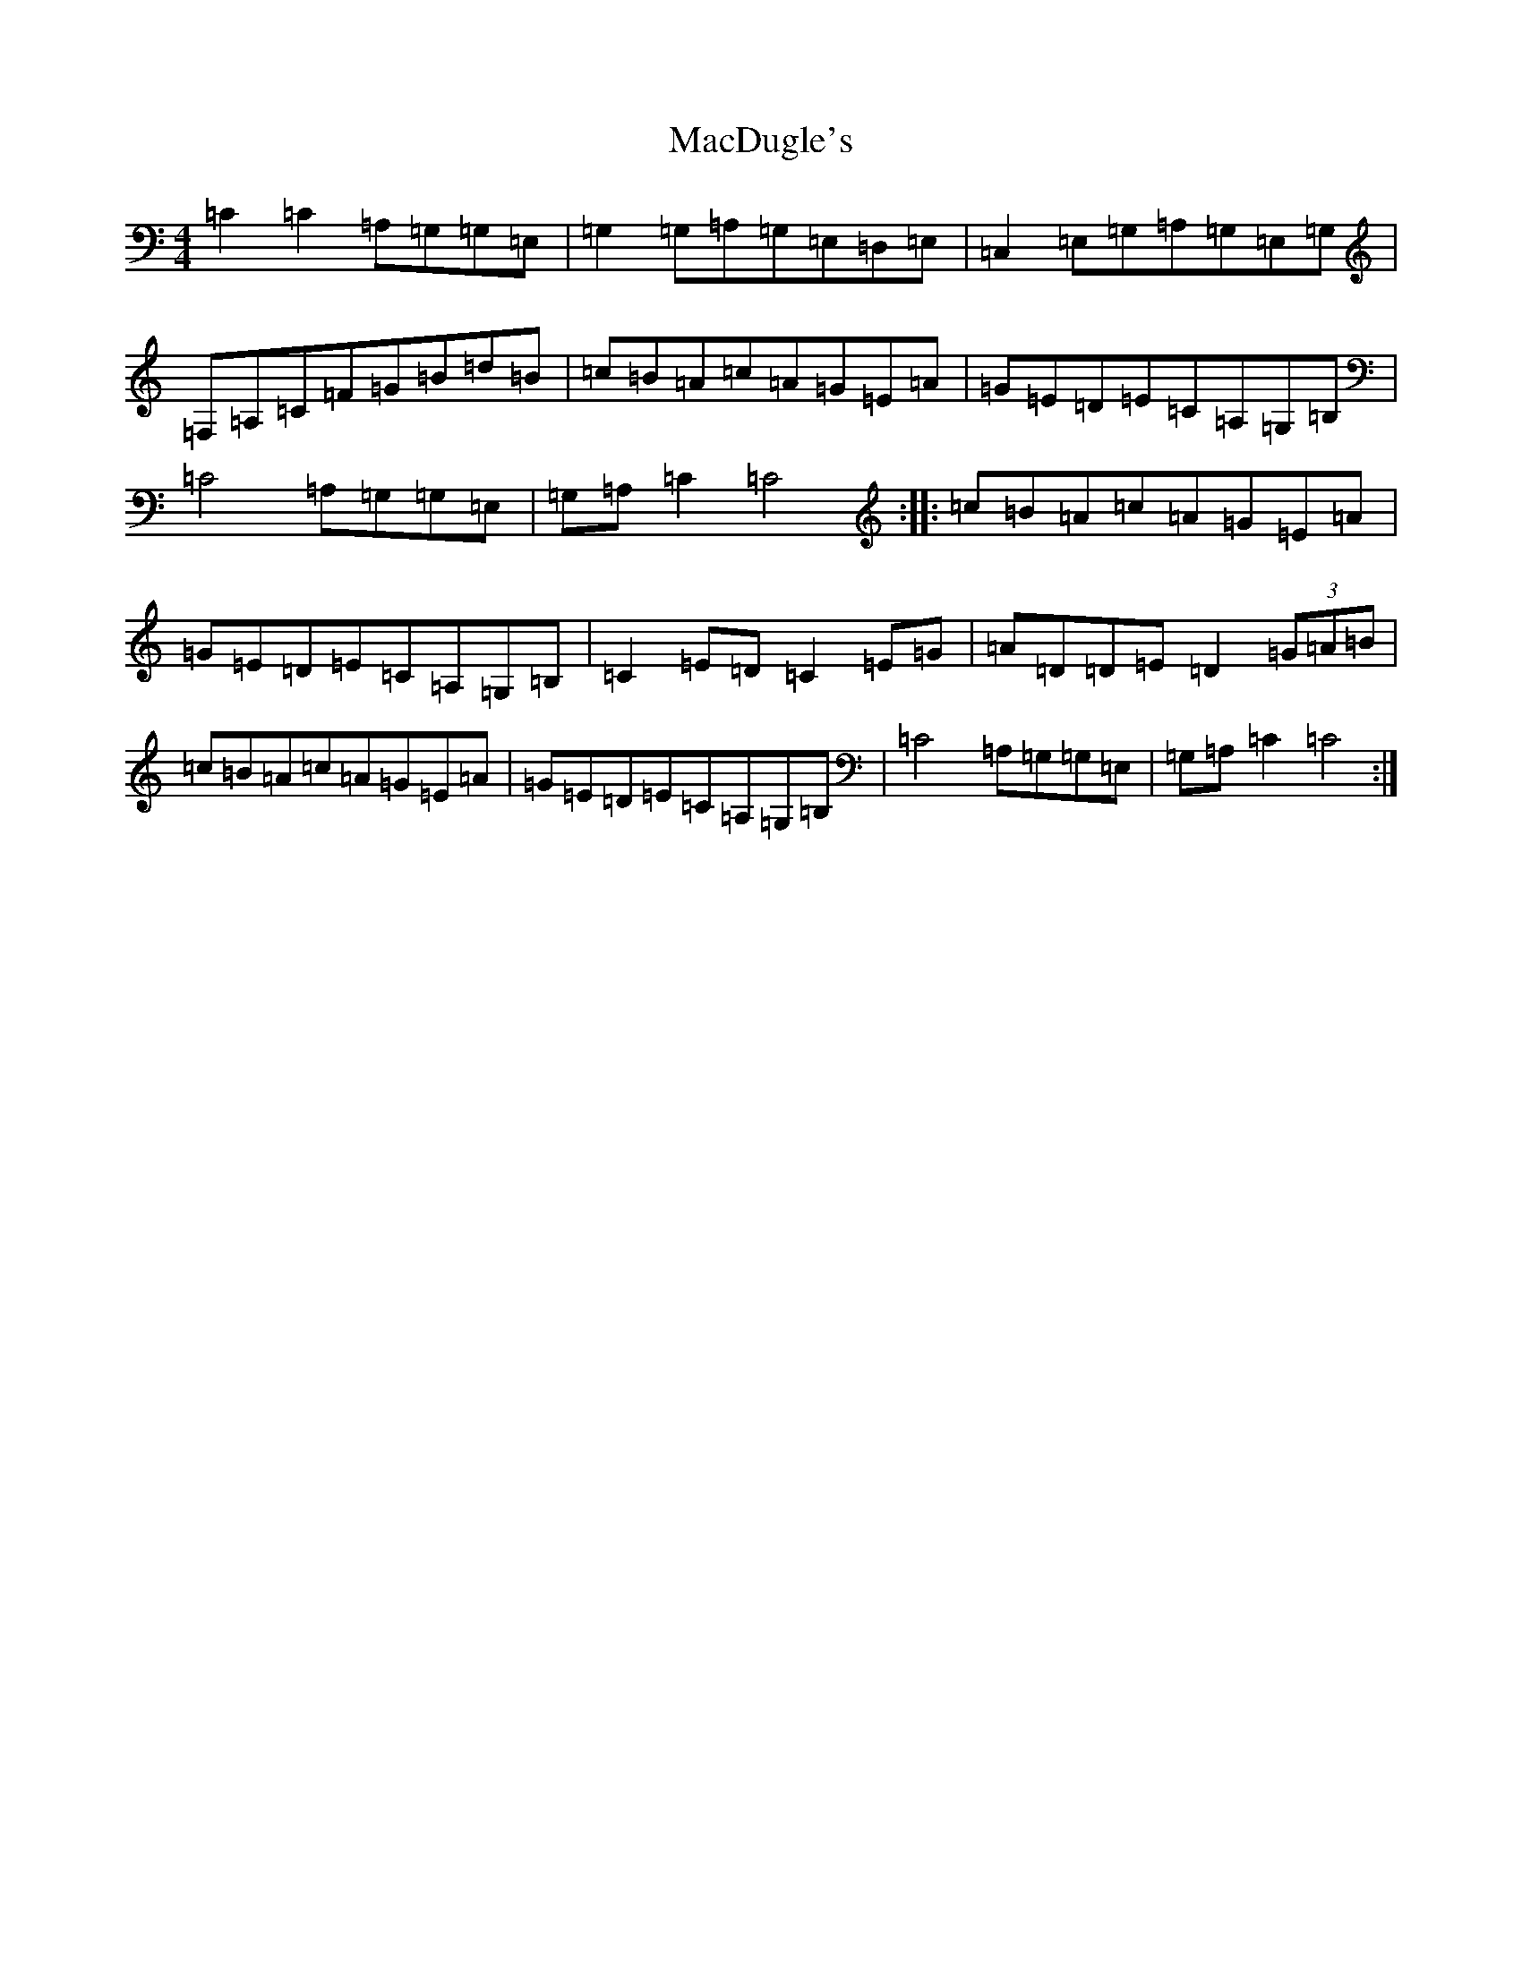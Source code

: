 X: 12992
T: MacDugle's
S: https://thesession.org/tunes/12287#setting12287
R: reel
M:4/4
L:1/8
K: C Major
=C2=C2=A,=G,=G,=E,|=G,2=G,=A,=G,=E,=D,=E,|=C,2=E,=G,=A,=G,=E,=G,|=F,=A,=C=F=G=B=d=B|=c=B=A=c=A=G=E=A|=G=E=D=E=C=A,=G,=B,|=C4=A,=G,=G,=E,|=G,=A,=C2=C4:||:=c=B=A=c=A=G=E=A|=G=E=D=E=C=A,=G,=B,|=C2=E=D=C2=E=G|=A=D=D=E=D2(3=G=A=B|=c=B=A=c=A=G=E=A|=G=E=D=E=C=A,=G,=B,|=C4=A,=G,=G,=E,|=G,=A,=C2=C4:|